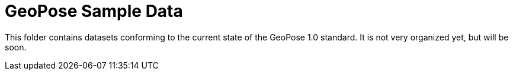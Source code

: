 # GeoPose Sample Data

This folder contains datasets conforming to the current state of the GeoPose 1.0 standard. It is not very organized yet, but will be soon.